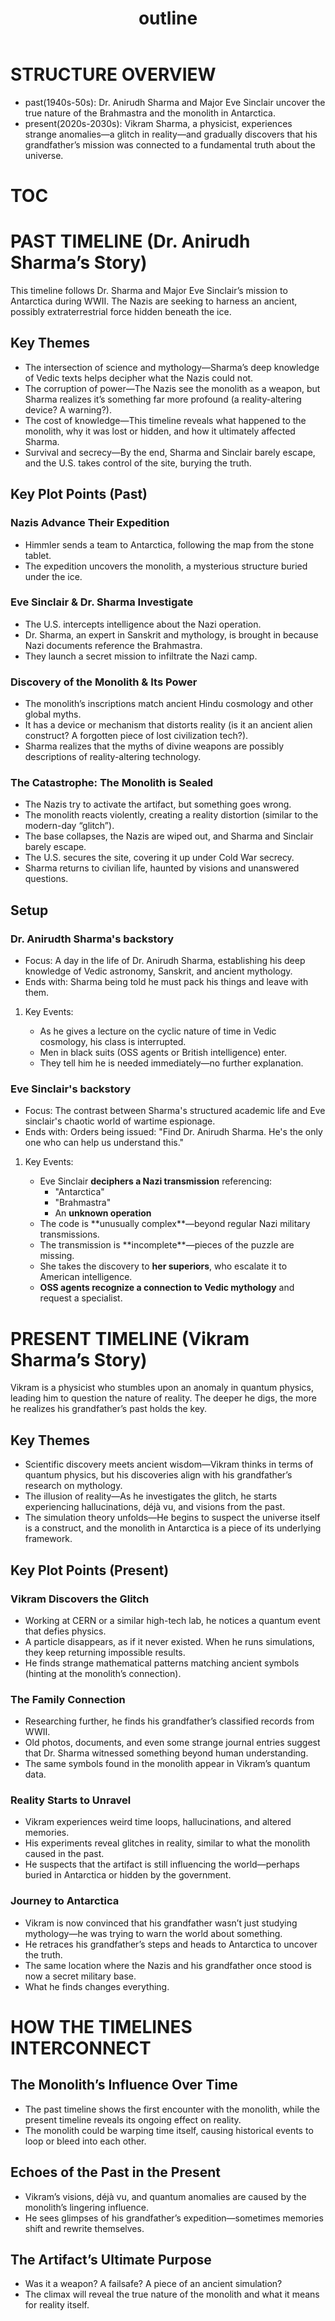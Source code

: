 :PROPERTIES:
:ID:       0336abf7-ae70-41f8-9c81-fef0b1d601bf
:END:
#+title: outline


* STRUCTURE OVERVIEW
  - past(1940s-50s): Dr. Anirudh Sharma and Major Eve Sinclair uncover the true nature of the Brahmastra and the monolith in Antarctica.
  - present(2020s-2030s): Vikram Sharma, a physicist, experiences strange anomalies—a glitch in reality—and gradually discovers that his grandfather’s mission was connected to a fundamental truth about the universe.


* [[id:b03d84a3-99cc-48fc-9f75-db5249eaf645][TOC]]

* PAST TIMELINE (Dr. Anirudh Sharma’s Story)
  This timeline follows Dr. Sharma and Major Eve Sinclair’s mission to Antarctica during WWII. The Nazis are seeking to harness an ancient, possibly extraterrestrial force hidden beneath the ice.

** Key Themes
   - The intersection of science and mythology—Sharma’s deep knowledge of Vedic texts helps decipher what the Nazis could not.
   - The corruption of power—The Nazis see the monolith as a weapon, but Sharma realizes it’s something far more profound (a reality-altering device? A warning?).
   - The cost of knowledge—This timeline reveals what happened to the monolith, why it was lost or hidden, and how it ultimately affected Sharma.
   - Survival and secrecy—By the end, Sharma and Sinclair barely escape, and the U.S. takes control of the site, burying the truth.

** Key Plot Points (Past)
*** Nazis Advance Their Expedition
:PROPERTIES:
:ID:       186dc39b-0dcd-4084-9558-ed0138e9889e
:END:
    - Himmler sends a team to Antarctica, following the map from the stone tablet.
    - The expedition uncovers the monolith, a mysterious structure buried under the ice.

*** Eve Sinclair & Dr. Sharma Investigate
    - The U.S. intercepts intelligence about the Nazi operation.
    - Dr. Sharma, an expert in Sanskrit and mythology, is brought in because Nazi documents reference the Brahmastra.
    - They launch a secret mission to infiltrate the Nazi camp.

*** Discovery of the Monolith & Its Power
    - The monolith’s inscriptions match ancient Hindu cosmology and other global myths.
    - It has a device or mechanism that distorts reality (is it an ancient alien construct? A forgotten piece of lost civilization tech?).
    - Sharma realizes that the myths of divine weapons are possibly descriptions of reality-altering technology.

*** The Catastrophe: The Monolith is Sealed
    - The Nazis try to activate the artifact, but something goes wrong.
    - The monolith reacts violently, creating a reality distortion (similar to the modern-day “glitch”).
    - The base collapses, the Nazis are wiped out, and Sharma and Sinclair barely escape.
    - The U.S. secures the site, covering it up under Cold War secrecy.
    - Sharma returns to civilian life, haunted by visions and unanswered questions.


** Setup
*** Dr. Anirudth Sharma's backstory
:PROPERTIES:
:ID:       460b674f-93da-4433-a76b-6395c4a14612
:END:
- Focus: A day in the life of Dr. Anirudh Sharma, establishing his deep knowledge of Vedic astronomy, Sanskrit, and ancient mythology.
- Ends with: Sharma being told he must pack his things and leave with them.
**** Key Events:
    - As he gives a lecture on the cyclic nature of time in Vedic cosmology, his class is interrupted.
    - Men in black suits (OSS agents or British intelligence) enter.
    - They tell him he is needed immediately—no further explanation.


*** Eve Sinclair's backstory
- Focus: The contrast between Sharma's structured  academic life and Eve sinclair's chaotic world of wartime espionage.
- Ends with: Orders being issued: "Find Dr. Anirudh Sharma. He's the only one who can help us understand this."
**** Key Events:
    - Eve Sinclair **deciphers a Nazi transmission** referencing:
      - "Antarctica"
      - "Brahmastra"
      - An **unknown operation**
    - The code is **unusually complex**—beyond regular Nazi military transmissions.
    - The transmission is **incomplete**—pieces of the puzzle are missing.
    - She takes the discovery to **her superiors**, who escalate it to American intelligence.
    - **OSS agents recognize a connection to Vedic mythology** and request a specialist.

  


* PRESENT TIMELINE (Vikram Sharma’s Story)
  Vikram is a physicist who stumbles upon an anomaly in quantum physics, leading him to question the nature of reality. The deeper he digs, the more he realizes his grandfather’s past holds the key.

** Key Themes
   - Scientific discovery meets ancient wisdom—Vikram thinks in terms of quantum physics, but his discoveries align with his grandfather’s research on mythology.
   - The illusion of reality—As he investigates the glitch, he starts experiencing hallucinations, déjà vu, and visions from the past.
   - The simulation theory unfolds—He begins to suspect the universe itself is a construct, and the monolith in Antarctica is a piece of its underlying framework.

** Key Plot Points (Present)
*** Vikram Discovers the Glitch
    - Working at CERN or a similar high-tech lab, he notices a quantum event that defies physics.
    - A particle disappears, as if it never existed. When he runs simulations, they keep returning impossible results.
    - He finds strange mathematical patterns matching ancient symbols (hinting at the monolith’s connection).

*** The Family Connection
    - Researching further, he finds his grandfather’s classified records from WWII.
    - Old photos, documents, and even some strange journal entries suggest that Dr. Sharma witnessed something beyond human understanding.
    - The same symbols found in the monolith appear in Vikram’s quantum data.

*** Reality Starts to Unravel
    - Vikram experiences weird time loops, hallucinations, and altered memories.
    - His experiments reveal glitches in reality, similar to what the monolith caused in the past.
    - He suspects that the artifact is still influencing the world—perhaps buried in Antarctica or hidden by the government.

*** Journey to Antarctica
    - Vikram is now convinced that his grandfather wasn’t just studying mythology—he was trying to warn the world about something.
    - He retraces his grandfather’s steps and heads to Antarctica to uncover the truth.
    - The same location where the Nazis and his grandfather once stood is now a secret military base.
    - What he finds changes everything.


* HOW THE TIMELINES INTERCONNECT
** The Monolith’s Influence Over Time
   - The past timeline shows the first encounter with the monolith, while the present timeline reveals its ongoing effect on reality.
   - The monolith could be warping time itself, causing historical events to loop or bleed into each other.

** Echoes of the Past in the Present
   - Vikram’s visions, déjà vu, and quantum anomalies are caused by the monolith’s lingering influence.
   - He sees glimpses of his grandfather’s expedition—sometimes memories shift and rewrite themselves.

** The Artifact’s Ultimate Purpose
   - Was it a weapon? A failsafe? A piece of an ancient simulation?
   - The climax will reveal the true nature of the monolith and what it means for reality itself.


